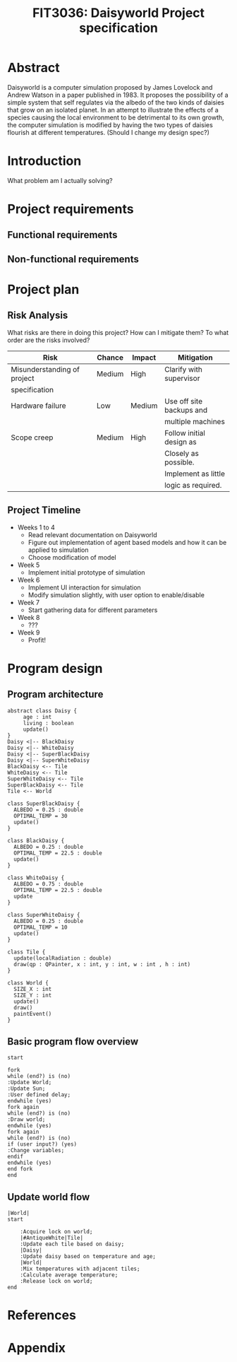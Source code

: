 #+TITLE: FIT3036: Daisyworld Project specification
#+EMAIL: jmhos3@student.monash.edu
* Abstract
   Daisyworld is a computer simulation proposed by James Lovelock and
   Andrew Watson in a paper published in 1983. It proposes the
   possibility of a simple system that self regulates via the albedo
   of the two kinds of daisies that grow on an isolated planet. In
   an attempt to illustrate the effects of a species causing the local
   environment to be detrimental to its own growth, the computer
   simulation is modified by having the two types of daisies flourish
   at different temperatures. (Should I change my design spec?)

* Introduction
  What problem am I actually solving?

* Project requirements
** Functional requirements
** Non-functional requirements
* Project plan
** Risk Analysis
   What risks are there in doing this project? How can I mitigate them?
   To what order are the risks involved?
   | Risk                        | Chance | Impact | Mitigation               |
   |-----------------------------+--------+--------+--------------------------|
   | Misunderstanding of project | Medium | High   | Clarify with supervisor  |
   | specification               |        |        |                          |
   |-----------------------------+--------+--------+--------------------------|
   | Hardware failure            | Low    | Medium | Use off site backups and |
   |                             |        |        | multiple machines        |
   |-----------------------------+--------+--------+--------------------------|
   | Scope creep                 | Medium | High   | Follow initial design as |
   |                             |        |        | Closely as possible.     |
   |                             |        |        | Implement as little      |
   |                             |        |        | logic as required.       |
   |-----------------------------+--------+--------+--------------------------|

** Project Timeline
   - Weeks 1 to 4
     - Read relevant documentation on Daisyworld
     - Figure out implementation of agent based models and how it can
       be applied to simulation
     - Choose modification of model
   - Week 5
     - Implement initial prototype of simulation
   - Week 6
     - Implement UI interaction for simulation
     - Modify simulation slightly, with user option to enable/disable
   - Week 7
     - Start gathering data for different parameters
   - Week 8
     - ???
   - Week 9
     - Profit!
* Program design
** Program architecture
   #+begin_src plantuml :file uml.png
     abstract class Daisy {
	      age : int
	      living : boolean
	      update()
     }
     Daisy <|-- BlackDaisy
     Daisy <|-- WhiteDaisy
     Daisy <|-- SuperBlackDaisy
     Daisy <|-- SuperWhiteDaisy
     BlackDaisy <-- Tile
     WhiteDaisy <-- Tile
     SuperWhiteDaisy <-- Tile
     SuperBlackDaisy <-- Tile
     Tile <-- World

     class SuperBlackDaisy {
	   ALBEDO = 0.25 : double
	   OPTIMAL_TEMP = 30
	   update()
     }

     class BlackDaisy {
	   ALBEDO = 0.25 : double
	   OPTIMAL_TEMP = 22.5 : double
	   update()
     }

     class WhiteDaisy {
	   ALBEDO = 0.75 : double
	   OPTIMAL_TEMP = 22.5 : double
	   update
     }

     class SuperWhiteDaisy {
	   ALBEDO = 0.25 : double
	   OPTIMAL_TEMP = 10
	   update()
     }

     class Tile {
	   update(localRadiation : double)
	   draw(qp : QPainter, x : int, y : int, w : int , h : int)
     }

     class World {
	   SIZE_X : int
	   SIZE_Y : int
	   update()
	   draw()
	   paintEvent()
     }
   #+end_src
** Basic program flow overview
   #+begin_src plantuml :file flow.png
    start

    fork
    while (end?) is (no)
    :Update World;
    :Update Sun;
    :User defined delay;
    endwhile (yes)
    fork again
    while (end?) is (no)
    :Draw world;
    endwhile (yes)
    fork again
    while (end?) is (no)
    if (user input?) (yes)
    :Change variables;
    endif
    endwhile (yes)
    end fork
    end
   #+end_src
** Update world flow
   #+begin_src plantuml :file updateWorld.png
     |World|
     start

	     :Acquire lock on world;
	     |#AntiqueWhite|Tile|
	     :Update each tile based on daisy;
	     |Daisy|
	     :Update daisy based on temperature and age;
	     |World|
	     :Mix temperatures with adjacent tiles;
	     :Calculate average temperature;
	     :Release lock on world;
     end
   #+end_src
* References
* Appendix
